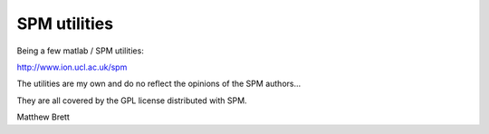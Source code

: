 SPM utilities
=============

Being a few matlab / SPM utilities:

http://www.ion.ucl.ac.uk/spm

The utilities are my own and do no reflect the opinions of the SPM authors...

They are all covered by the GPL license distributed with SPM.

Matthew Brett
